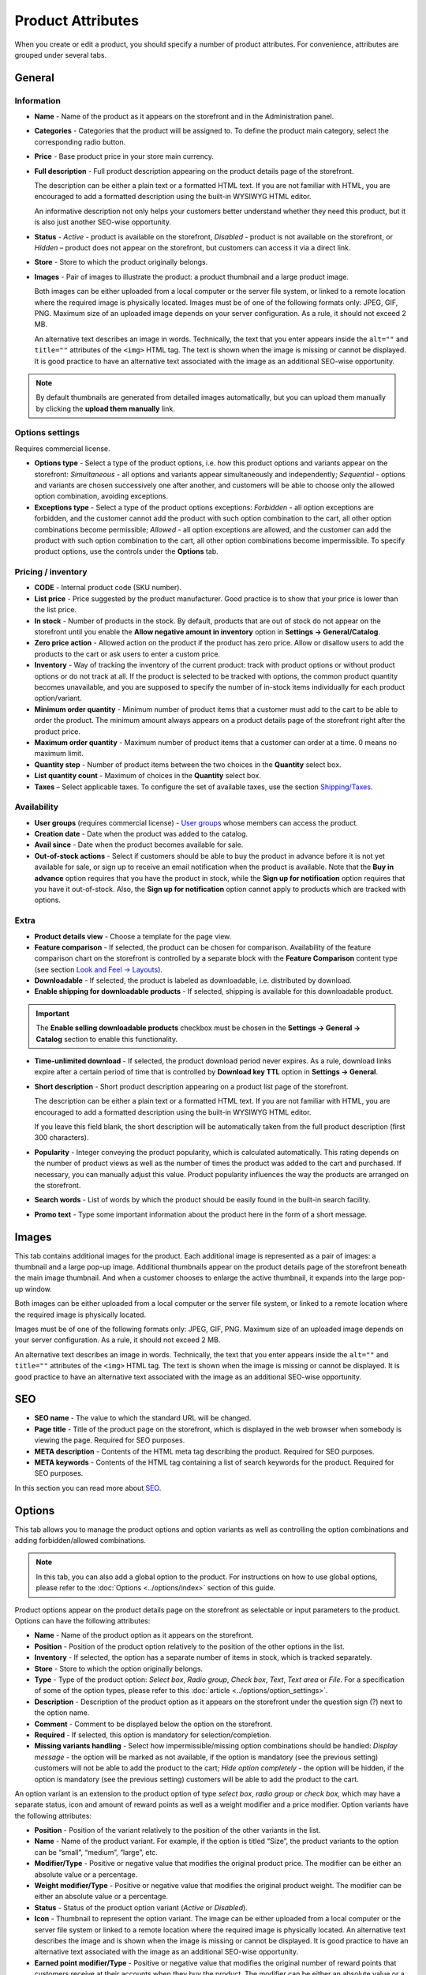 ******************
Product Attributes
******************

When you create or edit a product, you should specify a number of product attributes. For convenience, attributes are grouped under several tabs.

.. image:: img/product_attributes_01.png
    :align: center
    :alt: Tabs

General
*******

Information
-----------

*	**Name** - Name of the product as it appears on the storefront and in the Administration panel.
*	**Categories** - Categories that the product will be assigned to. To define the product main category, select the corresponding radio button.
*	**Price** - Base product price in your store main currency.
*	**Full description** - Full product description appearing on the product details page of the storefront.

	The description can be either a plain text or a formatted HTML text. If you are not familiar with HTML, you are encouraged to add a formatted description using the built-in WYSIWYG HTML editor.

	An informative description not only helps your customers better understand whether they need this product, but it is also just another SEO-wise opportunity.

*	**Status** - *Active* - product is available on the storefront, *Disabled* - product is not available on the storefront, or *Hidden* – product does not appear on the storefront, but customers can access it via a direct link.
*	**Store** - Store to which the product originally belongs.
*	**Images** - Pair of images to illustrate the product: a product thumbnail and a large product image.

	Both images can be either uploaded from a local computer or the server file system, or linked to a remote location where the required image is physically located.
	Images must be of one of the following formats only: JPEG, GIF, PNG. Maximum size of an uploaded image depends on your server configuration. As a rule, it should not exceed 2 MB.

	An alternative text describes an image in words. Technically, the text that you enter appears inside the ``alt=""`` and ``title=""`` attributes of the ``<img>`` HTML tag. The text is shown when the image is missing or cannot be displayed. It is good practice to have an alternative text associated with the image as an additional SEO-wise opportunity.

.. note:: 

	By default thumbnails are generated from detailed images automatically, but you can upload them manually by clicking the **upload them manually** link.

Options settings
----------------

Requires commercial license.

*	**Options type** - Select a type of the product options, i.e. how this product options and variants appear on the storefront: *Simultaneous* - all options and variants appear simultaneously and independently; *Sequential* - options and variants are chosen successively one after another, and customers will be able to choose only the allowed option combination, avoiding exceptions.
*	**Exceptions type** - Select a type of the product options exceptions: *Forbidden* - all option exceptions are forbidden, and the customer cannot add the product with such option combination to the cart, all other option combinations become permissible; *Allowed* - all option exceptions are allowed, and the customer can add the product with such option combination to the cart, all other option combinations become impermissible. To specify product options, use the controls under the **Options** tab.

Pricing / inventory
-------------------

*	**CODE** - Internal product code (SKU number).
*	**List price** - Price suggested by the product manufacturer. Good practice is to show that your price is lower than the list price.
*	**In stock** - Number of products in the stock. By default, products that are out of stock do not appear on the storefront until you enable the **Allow negative amount in inventory** option in **Settings → General/Catalog**.
*	**Zero price action** - Allowed action on the product if the product has zero price. Allow or disallow users to add the products to the cart or ask users to enter a custom price.
*	**Inventory** - Way of tracking the inventory of the current product: track with product options or without product options or do not track at all. If the product is selected to be tracked with options, the common product quantity becomes unavailable, and you are supposed to specify the number of in-stock items individually for each product option/variant.
*	**Minimum order quantity** - Minimum number of product items that a customer must add to the cart to be able to order the product. The minimum amount always appears on a product details page of the storefront right after the product price.
*	**Maximum order quantity** - Maximum number of product items that a customer can order at a time. 0 means no maximum limit.
*	**Quantity step** - Number of product items between the two choices in the **Quantity** select box.
*	**List quantity count** - Maximum of choices in the **Quantity** select box.
*	**Taxes** – Select applicable taxes. To configure the set of available taxes, use the section `Shipping/Taxes <http://docs.cs-cart.com/4.3.x/user_guide/shipping_and_taxes/index.html>`_.

Availability
------------

*	**User groups** (requires commercial license) - `User groups <http://docs.cs-cart.com/4.3.x/user_guide/users/user_groups/index.html>`_ whose members can access the product.
*	**Creation date** - Date when the product was added to the catalog.
*	**Avail since** - Date when the product becomes available for sale.
*	**Out-of-stock actions** - Select if customers should be able to buy the product in advance before it is not yet available for sale, or sign up to receive an email notification when the product is available. Note that the **Buy in advance** option requires that you have the product in stock, while the **Sign up for notification** option requires that you have it out-of-stock. Also, the **Sign up for notification** option cannot apply to products which are tracked with options.

Extra
-----

*	**Product details view** - Choose a template for the page view.
*	**Feature comparison** - If selected, the product can be chosen for comparison. Availability of the feature comparison chart on the storefront is controlled by a separate block with the **Feature Comparison** content type (see section `Look and Feel → Layouts <http://docs.cs-cart.com/4.3.x/user_guide/look_and_feel/layouts/index.html>`_).
*	**Downloadable** - If selected, the product is labeled as downloadable, i.e. distributed by download.
*	**Enable shipping for downloadable products** - If selected, shipping is available for this downloadable product.

.. important::

	The **Enable selling downloadable products** checkbox must be chosen in the **Settings → General → Catalog** section to enable this functionality.

*	**Time-unlimited download** - If selected, the product download period never expires. As a rule, download links expire after a certain period of time that is controlled by **Download key TTL** option in **Settings → General**.
*	**Short description** - Short product description appearing on a product list page of the storefront.

	The description can be either a plain text or a formatted HTML text. If you are not familiar with HTML, you are encouraged to add a formatted description using the built-in WYSIWYG HTML editor.

	If you leave this field blank, the short description will be automatically taken from the full product description (first 300 characters).

*	**Popularity** - Integer conveying the product popularity, which is calculated automatically. This rating depends on the number of product views as well as the number of times the product was added to the cart and purchased. If necessary, you can manually adjust this value. Product popularity influences the way the products are arranged on the storefront.
*	**Search words** - List of words by which the product should be easily found in the built-in search facility.
*	**Promo text** - Type some important information about the product here in the form of a short message.

Images
******

This tab contains additional images for the product. Each additional image is represented as a pair of images: a thumbnail and a large pop-up image. Additional thumbnails appear on the product details page of the storefront beneath the main image thumbnail. And when a customer chooses to enlarge the active thumbnail, it expands into the large pop-up window.

.. image:: img/product_images.png
    :align: center
    :alt: Product images

Both images can be either uploaded from a local computer or the server file system, or linked to a remote location where the required image is physically located.

Images must be of one of the following formats only: JPEG, GIF, PNG. Maximum size of an uploaded image depends on your server configuration. As a rule, it should not exceed 2 MB.

An alternative text describes an image in words. Technically, the text that you enter appears inside the ``alt=""`` and ``title=""`` attributes of the ``<img>`` HTML tag. The text is shown when the image is missing or cannot be displayed. It is good practice to have an alternative text associated with the image as an additional SEO-wise opportunity.

SEO
***

*	**SEO name** - The value to which the standard URL will be changed.
*	**Page title** - Title of the product page on the storefront, which is displayed in the web browser when somebody is viewing the page. Required for SEO purposes.
*	**META description** - Contents of the HTML meta tag describing the product. Required for SEO purposes.
*	**META keywords** - Contents of the HTML tag containing a list of search keywords for the product. Required for SEO purposes.

.. image:: img/product_attributes_02.png
    :align: center
    :alt: SEO

In this section you can read more about `SEO <http://docs.cs-cart.com/4.3.x/user_guide/addons/seo/index.html>`_.

Options
*******

This tab allows you to manage the product options and option variants as well as controlling the option combinations and adding forbidden/allowed combinations.

.. image:: img/product_attributes_03.png
    :align: center
    :alt: Options

.. note::

	In this tab, you can also add a global option to the product. For instructions on how to use global options, please refer to the :doc:`Options <../options/index>` section of this guide.

Product options appear on the product details page on the storefront as selectable or input parameters to the product. Options can have the following attributes:

*	**Name** - Name of the product option as it appears on the storefront.
*	**Position** - Position of the product option relatively to the position of the other options in the list.
*	**Inventory** - If selected, the option has a separate number of items in stock, which is tracked separately.
*	**Store** - Store to which the option originally belongs.
*	**Type** - Type of the product option: *Select box*, *Radio group*, *Check box*, *Text*, *Text area* or *File*. For a specification of some of the option types, please refer to this :doc:`article <../options/option_settings>`.
*	**Description** - Description of the product option as it appears on the storefront under the question sign (?) next to the option name.
*	**Comment** - Comment to be displayed below the option on the storefront.
*	**Required** - If selected, this option is mandatory for selection/completion.
*	**Missing variants handling** - Select how impermissible/missing option combinations should be handled: *Display message* - the option will be marked as not available, if the option is mandatory (see the previous setting) customers will not be able to add the product to the cart; *Hide option completely* - the option will be hidden, if the option is mandatory (see the previous setting) customers will be able to add the product to the cart.

.. image:: img/product_attributes_04.png
    :align: center
    :alt: Option attributes

An option variant is an extension to the product option of type *select box*, *radio group* or *check box*, which may have a separate status, icon and amount of reward points as well as a weight modifier and a price modifier. Option variants have the following attributes:

*	**Position** - Position of the variant relatively to the position of the other variants in the list.
*	**Name** - Name of the product variant. For example, if the option is titled “Size”, the product variants to the option can be “small”, “medium”, “large”, etc.
*	**Modifier/Type** - Positive or negative value that modifies the original product price. The modifier can be either an absolute value or a percentage.
*	**Weight modifier/Type** - Positive or negative value that modifies the original product weight. The modifier can be either an absolute value or a percentage.
*	**Status** - Status of the product option variant (*Active* or *Disabled*).
*	**Icon** - Thumbnail to represent the option variant. The image can be either uploaded from a local computer or the server file system or linked to a remote location where the required image is physically located. An alternative text describes the image and is shown when the image is missing or cannot be displayed. It is good practice to have an alternative text associated with the image as an additional SEO-wise opportunity.
*	**Earned point modifier/Type** - Positive or negative value that modifies the original number of reward points that customers receive at their accounts when they buy the product. The modifier can be either an absolute value or a percentage.

Shipping Properties
*******************

This tab contains a number of product properties that are important for shipping this product to customers.

*	**Weight** - Weight of a single product item in the store default weight unit.
*	**Free shipping** - If selected, the product is delivered to the customer free of charge, i.e. no shipping cost for the product is calculated.
*	**Shipping freight** - Handling fee (insurance, packaging, etc.) added to the product cost.
*	**Items in a box** - Minimum and maximum number of product items to be shipped in a separate box.
*	**Box length** - Length of a separate box.
*	**Box width** - Width of a separate box.
*	**Box height** - Height of a separate box.

.. note::

	The last four options are required for a more accurate shipping cost estimation when a real-time shipping method with the support for multi-box shipping is used (UPS, FedEx, and DHL). If you do not specify box dimensions, values will be taken from the global configuration settings of a particular shipping carrier. Also see topic `Shipping and Taxes <http://docs.cs-cart.com/4.3.x/user_guide/shipping_and_taxes/index.html>`_.

Quantity discounts
******************

This tab contains a list of the product wholesale prices that have the following attributes:

*	**Quantity** - Minimum number of product items to qualify for the product wholesale price.
*	**Value** - Product wholesale price (per item).
*	**Type** - Type of the discount: *Absolute* - cost of 1 discounted item; *Percent* - percent discount off the base product item price. Percentage discount has certain natural limitations: the discount cannot be more than 100%, and the discount will not be saved as long as it applies to 1 product item and all user groups.
*	**User group** (requires commercial license) – `User groups <http://docs.cs-cart.com/4.3.x/user_guide/users/user_groups/index.html>`_ whose members can take advantage of the wholesale price.

.. image:: img/product_attributes_05.png
    :align: center
    :alt: Quantity discounts

More information about how to define wholesale prices for the product you can read `here <http://docs.cs-cart.com/4.3.x/user_guide/manage_products/products/wholesale.html>`_.

Files to sell
*************

Requires commercial license.

This tab contains a list of files that are associated with this `downloadable product <http://docs.cs-cart.com/4.3.x/user_guide/manage_products/products/downloadable.html>`_. Each file may have the following attributes:

*	**Name** - Name of the file as your customers will see it on the product page. Note that it does not change the original file name.
*	**Position** - Position of the file relatively to the position of the other files in the list.
*	**File** - File to be downloaded. The file can be uploaded from a local computer or the server file system, or be linked to a remote location where the file is physically located.
*	**Preview** - Preview file that can be freely downloaded from the product details page on the storefront.
*	**Activation mode** - Mode of download link activation: *Immediately* - immediately after the order has been placed; *After full payment* - once the order status has changed to **Processed** or **Complete**; *Manually* - manually by the store administrator.
*	**Max downloads** - Maximum number of allowed product downloads per customer.
*	**License agreement** - Text of the file license agreement.
*	**Agreement required** - Option to persuade customers accept the license agreement at checkout.
*	**Readme** - Text of the files *read me* file (e.g., installation instructions, etc.)
*	**Folder** - Choose a folder, to which the file belongs (if you created any).

Subscribers
***********

This tab contains a list of email addresses that visitors have left to receive a notification when the product is back in stock. To allow visitors to subscribe to an out-of-stock product, set the **Out of stock actions** option (see the **General** tab) to *Sign up for notifications*.

You can add the subscriber by his e-mail with the **Add Subscriber** button or you can choose subscribers among the customers of your store with the **Select customer** button.

Add-ons
*******

Product attributes that depend on the active add-ons.

*	**Returnable** - If selected, the product is labeled as available for the return.
*	**Return period** (requires commercial license) - Period of time following the day of purchase during which the product can be returned.
*	**Sales amount** - Number of sold product items. This value is calculated automatically if the **Bestsellers and on-sale products** add-on is active (**Add-Ons → Manage add-ons**). Yet, you can change the current value manually.
*	**Age verification** (requires commercial license) - If selected, the access to the product is limited by the customer age.
*	**Age limit** (requires commercial license) - Minimum age for accessing the product.
*	**Warning message** (requires commercial license) - Message to be displayed if the customer does not qualify for accessing the product.
*	**eBay template** - Choose one of the templates created in the **Marketing → eBay templates** section. This setting appears when the **eBay synchronization** add-on is installed and set up in the **Add-ons → Manage add-ons** section.
*	**Package type** - Type of product package. If you do not know your package type, select the *Large package* option. To ensure the most accurate cost, you will be asked to enter exact package dimensions. This setting appears when the **eBay synchronization** add-on is installed and set up in the **Add-ons → Manage add-ons** section.
*	**Override title and description** - Choose, if you want the original product name and description to be replaced with that, specified in the **ebay product title** and the **ebay product description** fields (you can see them below). This setting appears when the **eBay synchronization** add-on is installed and set up in the **Add-ons → Manage add-ons** section.
*	**eBay product title** - The title of the product to be used at eBay. This setting appears when the **eBay synchronization** add-on is installed and set up in the **Add-ons → Manage add-ons** section.
*	**eBay product description** - The description of the product to be used at eBay. This setting appears when the **eBay synchronization** add-on is installed and set up in the **Add-ons → Manage add-ons** section.
*	**Reviews** (requires commercial license) - Customer reviews or ratings, or both.

Features
********

This tab allows you to define the values of the extra fields that are valid for the product. The set of extra fields is controlled in **Products → Features**.

Product tabs
************

Requires commercial license.

In this tab, you can see the list of tabs, applied to the current product. Next to a tab name you can see its status — *Active* or *Disabled*. You can also see, how the product page looks like with the help of the gear button (on behalf of a customer - **Preview**, on behalf of admin - **Preview as admin**).

Editing and adding product tabs is done in the **Design → Product tabs** section.

Buy together
************

Requires commercial license.

In this tab, you can bind the product with other products from the catalog and offer a discount if the bound products are bought together. A set of the bound products is referred to as a *product combination*. The discount is promoted on the product details page on the storefront, and customers can decide whether they want to profit by the offer or not.

Along with the set of bound products and the offered discount, each combination has the following attributes:

*	**Name** - Name of the product combination.
*	**Description** - Description of the product combination as it appears on the storefront.
*	**Available from** - Date when the product combination becomes available for customers.
*	**Available till** - Date until the product combination is available.
*	**Display in promotions** - If selected, the offered product combination appears in **Products > Promotions**.
*	**Status** - Status of the product combination (*Active* or *Disabled*).

.. note::

	This tab is available when the `Buy together <http://docs.cs-cart.com/4.3.x/user_guide/addons/buy_together/index.html>`_ add-on is installed and activated in the **Add-ons → Manage add-ons** section.

Tags
****

This tab includes a list of tags associated with the product. Tags appear on the storefront in a special side box titled **Tag cloud**. For more information about the product tags, please refer to the section `Tags <http://docs.cs-cart.com/4.3.x/user_guide/addons/tags/index.html>`_.

*	**Tags** - Tags that have been added to the product. Start typing in this field to add a new tag. You can choose among the existing variants or create a new tag.

.. image:: img/product_attributes_06.png
    :align: center
    :alt: Tags

Attachments
***********

Requires commercial license.

This tab contains product attachments, which are files associated with the products. Unlike the contents of the **Files to sell** tab, the files that appear here are available for non-downloadable products as well. Each attachment can have the following attributes:

*	**Name** - Name of the product attachment.
*	**Position** - Position of the attachment relatively to the position of the other product attachments.
*	**File** - File that is used as the product attachment. The file can be uploaded from a local computer or the server file system, or it can be a link to a remote location where the file is physically located.
*	**User groups** - `User groups <http://docs.cs-cart.com/4.3.x/user_guide/users/user_groups/index.html>`_ whose members the attachment is available for.

In `this article <http://docs.cs-cart.com/4.3.x/user_guide/manage_products/products/attaching_files_to_products.html>`_ you can read more about attachments.

Required products
*****************

Requires commercial license.

This tab contains a list of required products, which must be bought together with this product. To add a new product, click the **Add product** button.

.. image:: img/product_attributes_07.png
    :align: center
    :alt: Required products

Reward points
*************

Requires commercial license.

Use this tab to set up the product price in reward points and specify the number of reward points to be earned for purchasing the product.

*	**Allow payment by points** - If selected, the product can be paid for with reward points.
*	**Override global PER** - If selected, the product has a fixed price in points that is independent of the point-to-money exchange rate.
*	**Price in points** - Fixed product price in points.
*	**Override global/category point value for this product** - If selected, the below values override the global reward points specified in **Marketing → Reward points**.
*	**User group** - `User groups <http://docs.cs-cart.com/4.3.x/user_guide/users/user_groups/index.html>`_ whose members are granted reward points for buying the product.
*	**Amount** - Number of reward points to be granted to the user group member who bought the product.
*	**Amount type** - Absolute number of points or percentage-based value calculated in the following manner: the product cost is divided into 100, and the result is multiplied by the value in the field.

Reviews
*******

Requires commercial license.

List of customers' reviews of the product. Requires that the **Reviews** field in the **Add-ons** tab be set to *Communication*, *Rating*, or both. In this tab, you can add own reviews and edit existing product reviews and ratings.

Layouts
*******

Contents of the product details page. Requires commercial license.

This tab duplicates the global layout of the location to which this storefront page belongs.

By using this tab, you can disable blocks that are globally enabled, and, on the contrary, enable blocks that are globally disabled. This makes it possible to configure an individual layout for different storefront pages.

Any modification that you make under this tab will not affect other storefront pages.

.. note::

	For more information on blocks, see `Look and Feel → Layouts <http://docs.cs-cart.com/4.3.x/user_guide/look_and_feel/layouts/index.html>`_.

.. note::

	Most of the attributes can be imported using `product import <http://docs.cs-cart.com/4.3.x/user_guide/manage_products/import_export/product_import.html>`_.